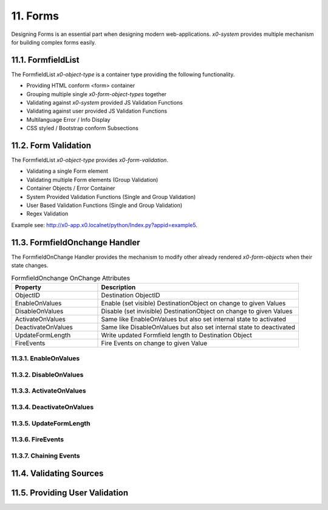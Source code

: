 .. appdev-forms

.. _appdevforms:

11. Forms
=========

Designing Forms is an essential part when designing modern web-applications.
*x0-system* provides multiple mechanism for building complex forms easily.

11.1. FormfieldList
-------------------

The FormfieldList *x0-object-type* is a container type providing the following
functionality.

* Providing HTML conform <form> container
* Grouping multiple single *x0-form-object-types* together
* Validating against *x0-system* provided JS Validation Functions
* Validating against user provided JS Validation Functions
* Multilanguage Error / Info Display 
* CSS styled / Bootstrap conform Subsections

11.2. Form Validation
---------------------

The FormfieldList *x0-object-type* provides *x0-form-validation*.

* Validating a single Form element 
* Validating multiple Form elements (Group Validation)
* Container Objects / Error Container 
* System Provided Validation Functions (Single and Group Validation)
* User Based Validation Functions (Single and Group Validation)
* Regex Validation

Example see: http://x0-app.x0.localnet/python/Index.py?appid=example5.

11.3. FormfieldOnchange Handler
-------------------------------

The FormfieldOnChange Handler provides the mechanism to modify other already
rendered *x0-form-objects* when their state changes.

.. table:: FormfieldOnchange OnChange Attributes
	:widths: 30 70

	+---------------------+------------------------------------------------------------------------+
	| **Property**        | **Description**                                                        |
	+=====================+========================================================================+
	| ObjectID            | Destination ObjectID                                                   |
	+---------------------+------------------------------------------------------------------------+
	| EnableOnValues      | Enable (set visible) DestinationObject on change to given Values       |
	+---------------------+------------------------------------------------------------------------+
	| DisableOnValues     | Disable (set invisible) DestinationObject on change to given Values    |
	+---------------------+------------------------------------------------------------------------+
	| ActivateOnValues    | Same like EnableOnValues but also set internal state to activated      |
	+---------------------+------------------------------------------------------------------------+
	| DeactivateOnValues  | Same like DisableOnValues but also set internal state to deactivated   |
	+---------------------+------------------------------------------------------------------------+
	| UpdateFormLength    | Write updated Formfield length to Destination Object                   |
	+---------------------+------------------------------------------------------------------------+
	| FireEvents          | Fire Events on change to given Value                                   |
	+---------------------+------------------------------------------------------------------------+

11.3.1. EnableOnValues
**********************


11.3.2. DisableOnValues
***********************


11.3.3. ActivateOnValues
************************

11.3.4. DeactivateOnValues
**************************

11.3.5. UpdateFormLength
************************


11.3.6. FireEvents
******************

11.3.7. Chaining Events
***********************


11.4. Validating Sources
------------------------

11.5. Providing User Validation
-------------------------------
